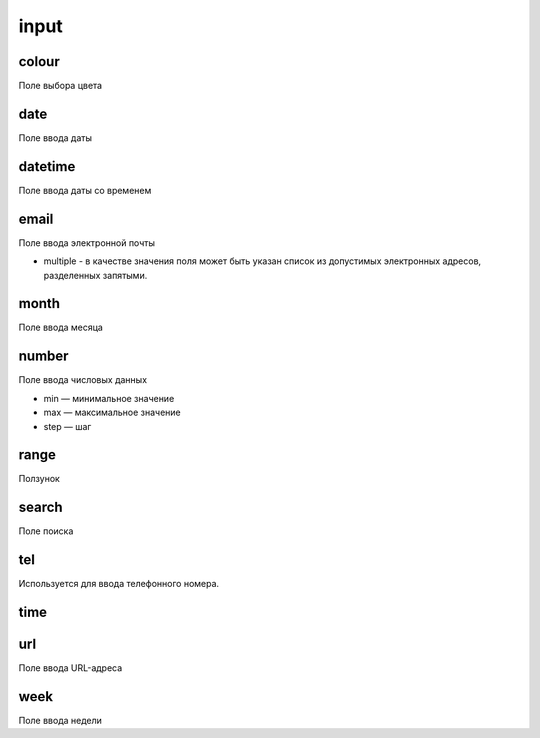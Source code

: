 input
=====

colour
------

Поле выбора цвета


date
----

Поле ввода даты


datetime
--------

Поле ввода даты со временем


email
-----

Поле ввода электронной почты

* multiple - в качестве значения поля может быть указан список из допустимых электронных адресов, разделенных запятыми.


month
-----

Поле ввода месяца


number
------

Поле ввода числовых данных

* min — минимальное значение

* max — максимальное значение

* step — шаг


range
-----

Ползунок


search
------

Поле поиска


tel
---

Используется для ввода телефонного номера. 


time
----


url
---

Поле ввода URL-адреса


week
----

Поле ввода недели